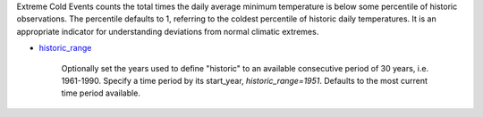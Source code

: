 Extreme Cold Events counts the total times the daily average minimum temperature is below some percentile of historic observations. The percentile defaults to 1, referring to the coldest percentile of historic daily temperatures. It is an appropriate indicator for understanding deviations from normal climatic extremes.

- `historic_range`_

    Optionally set the years used to define "historic" to an available consecutive period of 30 years, i.e. 1961-1990. Specify a time period by its start_year, *historic_range=1951*. Defaults to the most current time period available.


.. _historic_range: api_reference.html#historic-range